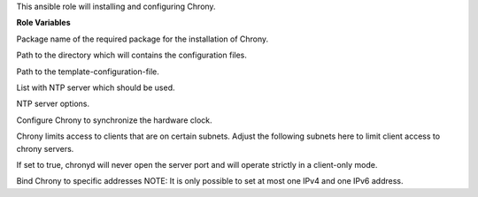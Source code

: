 This ansible role will installing and configuring Chrony.

**Role Variables**

.. zuul:rolevar:: chrony_package_name
   :default: chrony

Package name of the required package for the installation of Chrony.

.. zuul:rolevar:: configuration_directory
   :default: /opt/configuration

Path to the directory which will contains the configuration files.

.. zuul:rolevar:: chrony_local_conf_template
   :default: "{{ configuration_directory }}/environments/generic/templates/chrony.conf.j2"

Path to the template-configuration-file.

.. zuul:rolevar:: chrony_servers
   :default: - 0.de.pool.ntp.org
             - 1.de.pool.ntp.org
             - 2.de.pool.ntp.org
             - 3.de.pool.ntp.org

List with NTP server which should be used.

.. zuul:rolevar:: chrony_server_options
   :default: iburst

NTP server options.

.. zuul:rolevar:: chrony_sync_rtc
   :default: false

Configure Chrony to synchronize the hardware clock.

.. zuul:rolevar:: chrony_allowed_subnets
   :default: - 10/8
             - 192.168/16
             - 172.16/12

Chrony limits access to clients that are on certain subnets.  Adjust the
following subnets here to limit client access to chrony servers.

.. zuul:rolevar:: chrony_bind_local_interfaces_only
   :default: true

If set to true, chronyd will never open the server port and will operate
strictly in a client-only mode.

.. zuul:rolevar:: chrony_bindaddresses
   :default: []

Bind Chrony to specific addresses
NOTE: It is only possible to set at most one IPv4 and one IPv6 address.
